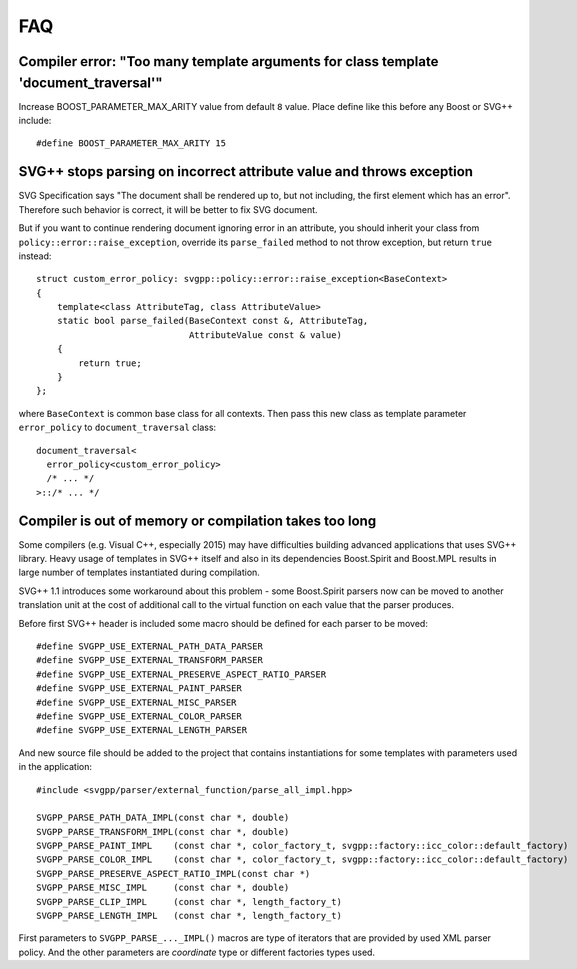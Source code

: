 FAQ
==========

Compiler error: "Too many template arguments for class template 'document_traversal'"
"""""""""""""""""""""""""""""""""""""""""""""""""""""""""""""""""""""""""""""""""""""""""""""""

Increase BOOST_PARAMETER_MAX_ARITY value from default ``8`` value. Place define like this before any Boost or SVG++ include::

  #define BOOST_PARAMETER_MAX_ARITY 15


SVG++ stops parsing on incorrect attribute value and throws exception
"""""""""""""""""""""""""""""""""""""""""""""""""""""""""""""""""""""""""""""""

SVG Specification says "The document shall be rendered up to, but not including, the first element which has an error". 
Therefore such behavior is correct, it will be better to fix SVG document.

But if you want to continue rendering document ignoring error in an attribute, you should inherit your class 
from ``policy::error::raise_exception``, override its ``parse_failed`` method to not throw exception, 
but return ``true`` instead::

  struct custom_error_policy: svgpp::policy::error::raise_exception<BaseContext>
  {
      template<class AttributeTag, class AttributeValue>
      static bool parse_failed(BaseContext const &, AttributeTag,
                               AttributeValue const & value)
      {
          return true;
      }
  };

where ``BaseContext`` is common base class for all contexts.
Then pass this new class as template parameter ``error_policy`` to ``document_traversal`` class::

  document_traversal<
    error_policy<custom_error_policy>
    /* ... */
  >::/* ... */

.. _external-parser_section:

Compiler is out of memory or compilation takes too long
"""""""""""""""""""""""""""""""""""""""""""""""""""""""""""""""""""""""""""""""""""""""""""""""

Some compilers (e.g. Visual C++, especially 2015) may have difficulties building advanced applications
that uses SVG++ library. 
Heavy usage of templates in SVG++ itself and also in its dependencies Boost.Spirit and Boost.MPL 
results in large number of templates instantiated during compilation.

SVG++ 1.1 introduces some workaround about this problem - some Boost.Spirit parsers now can be
moved to another translation unit at the cost of additional call to the virtual function on each value that
the parser produces.

Before first SVG++ header is included some macro should be defined for each parser to be moved::

  #define SVGPP_USE_EXTERNAL_PATH_DATA_PARSER
  #define SVGPP_USE_EXTERNAL_TRANSFORM_PARSER
  #define SVGPP_USE_EXTERNAL_PRESERVE_ASPECT_RATIO_PARSER
  #define SVGPP_USE_EXTERNAL_PAINT_PARSER
  #define SVGPP_USE_EXTERNAL_MISC_PARSER
  #define SVGPP_USE_EXTERNAL_COLOR_PARSER
  #define SVGPP_USE_EXTERNAL_LENGTH_PARSER


And new source file should be added to the project that contains instantiations for some templates with 
parameters used in the application::

  #include <svgpp/parser/external_function/parse_all_impl.hpp>

  SVGPP_PARSE_PATH_DATA_IMPL(const char *, double)
  SVGPP_PARSE_TRANSFORM_IMPL(const char *, double)
  SVGPP_PARSE_PAINT_IMPL    (const char *, color_factory_t, svgpp::factory::icc_color::default_factory)
  SVGPP_PARSE_COLOR_IMPL    (const char *, color_factory_t, svgpp::factory::icc_color::default_factory)
  SVGPP_PARSE_PRESERVE_ASPECT_RATIO_IMPL(const char *)
  SVGPP_PARSE_MISC_IMPL     (const char *, double)
  SVGPP_PARSE_CLIP_IMPL     (const char *, length_factory_t)
  SVGPP_PARSE_LENGTH_IMPL   (const char *, length_factory_t)

First parameters to ``SVGPP_PARSE_..._IMPL()`` macros are type of iterators
that are provided by used XML parser policy. 
And the other parameters are *coordinate* type or different factories types used.